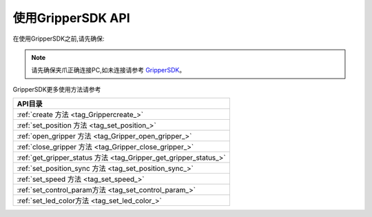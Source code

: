 .. _tag_Grippermethodlist:

使用GripperSDK API
=========================

.. container:: step-block

    在使用GripperSDK之前,请先确保:

    .. note::

        请先确保夹爪正确连接PC,如未连接请参考
        `GripperSDK <./pre_configuration.html>`_。

.. container:: step-block

    GripperSDK更多使用方法请参考

    .. list-table::
        :widths: 30
        :header-rows: 1

        * - API目录

        * - :ref:`create 方法 <tag_Grippercreate_>`

        * - :ref:`set_position 方法 <tag_set_position_>`

        * - :ref:`open_gripper 方法 <tag_Gripper_open_gripper_>`

        * - :ref:`close_gripper 方法 <tag_Gripper_close_gripper_>`

        * - :ref:`get_gripper_status 方法 <tag_Gripper_get_gripper_status_>`

        * - :ref:`set_position_sync 方法 <tag_set_position_sync_>`

        * - :ref:`set_speed 方法 <tag_set_speed_>`
        
        * - :ref:`set_control_param方法 <tag_set_control_param_>`

        * - :ref:`set_led_color方法 <tag_set_led_color_>`

    .. toctree:: 
        :maxdepth: 1
        :hidden:
        :caption: API目录

        API/create_gripper
        API/set_position
        API/open_gripper
        API/close_gripper
        API/get_gripper_status
        API/set_position_sync
        API/set_speed
        API/set_control_param
        API/set_led_color
        


